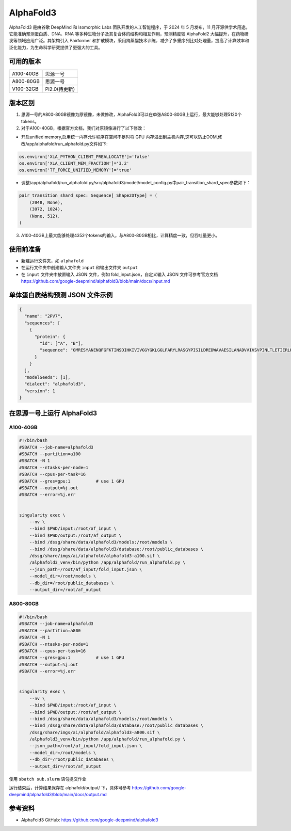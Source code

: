 AlphaFold3
===============

AlphaFold3 是由谷歌 DeepMind 和 Isomorphic Labs 团队开发的人工智能程序，于 2024 年 5 月发布，11 月开源供学术用途。它能准确预测蛋白质、DNA、RNA 等多种生物分子及其复合体的结构和相互作用，预测精度较 AlphaFold2 大幅提升，在药物研发等领域应用广泛。其架构引入 Pairformer 和扩散模块，采用跨蒸馏技术训练，减少了多重序列比对处理量，提高了计算效率和泛化能力，为生命科学研究提供了更强大的工具。

可用的版本
----------

+--------------+--------------+
| A100-40GB    | 思源一号     |
+--------------+--------------+
| A800-80GB    | 思源一号     |
+--------------+--------------+
| V100-32GB    | Pi2.0(待更新)|
+--------------+--------------+

版本区别
---------------------
1. 思源一号的A800-80GB镜像为原镜像，未做修改，AlphaFold3可以在单张A800-80GB上运行，最大能够处理5120个tokens。

2. 对于A100-40GB，根据官方文档，我们对原镜像进行了以下修改：

- 开启unified memory,启用统一内存允许程序在空间不足时将 GPU 内存溢出到主机内存,这可以防止OOM,修改/app/alphafold/run_alphafold.py文件如下:

.. code-block:: python

  os.environ['XLA_PYTHON_CLIENT_PREALLOCATE']='false'
  os.environ['XLA_CLIENT_MEM_FRACTION']='3.2'
  os.environ['TF_FORCE_UNIFIED_MEMORY']='true'


- 调整/app/alphafold/run_alphafold.py/src/alphafold3/model/model_config.py中pair_transition_shard_spec参数如下：

.. code-block:: python

  pair_transition_shard_spec: Sequence[_Shape2DType] = (
      (2048, None),
      (3072, 1024),
      (None, 512),
  )

3. A100-40GB上最大能够处理4352个tokens的输入，与A800-80GB相比，计算精度一致，但吞吐量更小。

使用前准备
----------

- 新建运行文件夹，如 ``alphafold``
- 在运行文件夹中创建输入文件夹 ``input`` 和输出文件夹 ``output``
- 在 ``input`` 文件夹中放置输入 JSON 文件，例如 fold_input.json，自定义输入 JSON 文件可参考官方文档 `https://github.com/google-deepmind/alphafold3/blob/main/docs/input.md <https://github.com/google-deepmind/alphafold3/blob/main/docs/input.md>`_ 

单体蛋白质结构预测 JSON 文件示例
--------------------------------

.. code-block:: json

    {
      "name": "2PV7",
      "sequences": [
        {
          "protein": {
            "id": ["A", "B"],
            "sequence": "GMRESYANENQFGFKTINSDIHKIVIVGGYGKLGGLFARYLRASGYPISILDREDWAVAESILANADVVIVSVPINLTLETIERLKPYLTENMLLADLTSVKREPLAKMLEVHTGAVLGLHPMFGADIASMAKQVVVRCDGRFPERYEWLLEQIQIWGAKIYQTNATEHDHNMTYIQALRHFSTFANGLHLSKQPINLANLLALSSPIYRLELAMIGRLFAQDAELYADIIMDKSENLAVIETLKQTYDEALTFFENNDRQGFIDAFHKVRDWFGDYSEQFLKESRQLLQQANDLKQG"
          }
        }
      ],
      "modelSeeds": [1],
      "dialect": "alphafold3",
      "version": 1
    }

在思源一号上运行 AlphaFold3
---------------------------------

A100-40GB
###########################

.. code:: bash

  #!/bin/bash
  #SBATCH --job-name=alphafold3
  #SBATCH --partition=a100
  #SBATCH -N 1
  #SBATCH --ntasks-per-node=1
  #SBATCH --cpus-per-task=16
  #SBATCH --gres=gpu:1          # use 1 GPU
  #SBATCH --output=%j.out
  #SBATCH --error=%j.err


  singularity exec \
      --nv \
      --bind $PWD/input:/root/af_input \
      --bind $PWD/output:/root/af_output \
      --bind /dssg/share/data/alphafold3/models:/root/models \
      --bind /dssg/share/data/alphafold3/database:/root/public_databases \
      /dssg/share/imgs/ai/alphafold/alphafold3-a100.sif \  
      /alphafold3_venv/bin/python /app/alphafold/run_alphafold.py \
      --json_path=/root/af_input/fold_input.json \
      --model_dir=/root/models \
      --db_dir=/root/public_databases \
      --output_dir=/root/af_output

A800-80GB
###########################

.. code:: bash

  #!/bin/bash
  #SBATCH --job-name=alphafold3
  #SBATCH --partition=a800
  #SBATCH -N 1
  #SBATCH --ntasks-per-node=1
  #SBATCH --cpus-per-task=16
  #SBATCH --gres=gpu:1          # use 1 GPU
  #SBATCH --output=%j.out
  #SBATCH --error=%j.err


  singularity exec \
      --nv \
      --bind $PWD/input:/root/af_input \
      --bind $PWD/output:/root/af_output \
      --bind /dssg/share/data/alphafold3/models:/root/models \
      --bind /dssg/share/data/alphafold3/database:/root/public_databases \
      /dssg/share/imgs/ai/alphafold/alphafold3-a800.sif \
      /alphafold3_venv/bin/python /app/alphafold/run_alphafold.py \
      --json_path=/root/af_input/fold_input.json \
      --model_dir=/root/models \
      --db_dir=/root/public_databases \
      --output_dir=/root/af_output

使用 ``sbatch sub.slurm`` 语句提交作业

运行结束后，计算结果保存在 alphafold/output/ 下，具体可参考 `https://github.com/google-deepmind/alphafold3/blob/main/docs/output.md <https://github.com/google-deepmind/alphafold3/blob/main/docs/output.md>`_ 

参考资料
----------------
- AlphaFold3 GitHub: https://github.com/google-deepmind/alphafold3